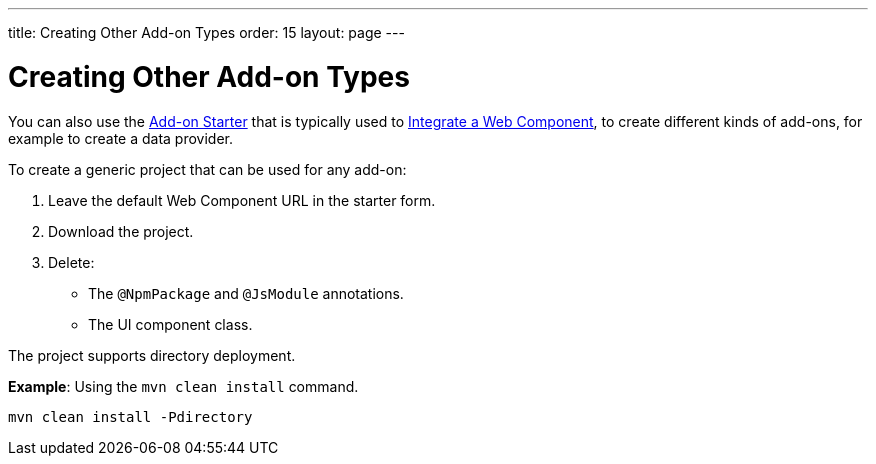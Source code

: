 ---
title: Creating Other Add-on Types
order: 15
layout: page
---

= Creating Other Add-on Types

You can also use the https://github.com/vaadin/addon-starter-flow/archive/master.zip[Add-on Starter] that is typically used to <<index#,Integrate a Web Component>>, to create different kinds of add-ons, for example to create a data provider.

To create a generic project that can be used for any add-on:

. Leave the default Web Component URL in the starter form.
. Download the project.
. Delete:
** The `@NpmPackage` and `@JsModule` annotations.
** The UI component class.

The project supports directory deployment.

*Example*: Using the `mvn clean install` command.

[source,terminal]
----
mvn clean install -Pdirectory
----
